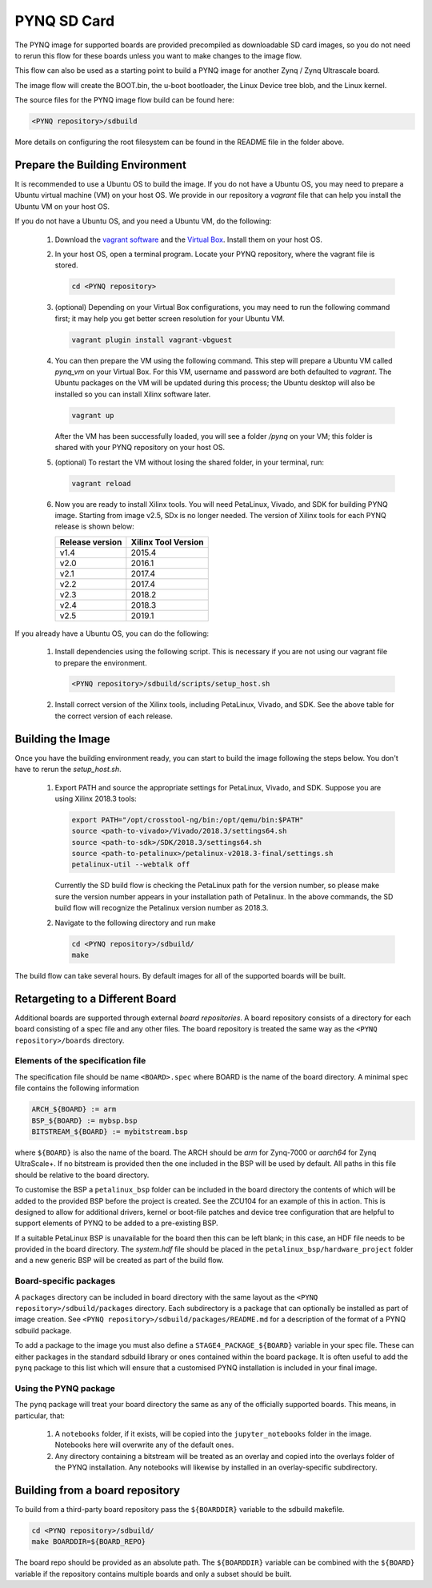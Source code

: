 .. _pynq-sd-card:

************
PYNQ SD Card
************

The PYNQ image for supported boards are provided precompiled as 
downloadable SD card images, so you do not need to rerun this flow for these 
boards unless you want to make changes to the image flow.

This flow can also be used as a starting point to build a PYNQ image for another
Zynq / Zynq Ultrascale board.

The image flow will create the BOOT.bin, the u-boot bootloader, the Linux
Device tree blob, and the Linux kernel.

The source files for the PYNQ image flow build can be found here:

.. code-block:: console
    
   <PYNQ repository>/sdbuild

More details on configuring the root filesystem can be found in the README file
in the folder above.

Prepare the Building Environment
================================

It is recommended to use a Ubuntu OS to build the image. If you do not have a 
Ubuntu OS, you may need to prepare a Ubuntu virtual machine (VM) on your host OS.
We provide in our repository a *vagrant* file that can help you install the 
Ubuntu VM on your host OS.

If you do not have a Ubuntu OS, and you need a Ubuntu VM, do the following:

  1. Download the `vagrant software <https://www.vagrantup.com/>`_ and the 
     `Virtual Box <https://www.virtualbox.org/>`_. Install them on your host OS.
  2. In your host OS, open a terminal program. Locate your PYNQ repository, 
     where the vagrant file is stored.

     .. code-block:: console
    
        cd <PYNQ repository>

  3. (optional) Depending on your Virtual Box configurations, you may 
     need to run the following command first; it may help you get better 
     screen resolution for your Ubuntu VM.

     .. code-block:: console

	vagrant plugin install vagrant-vbguest

  4. You can then prepare the VM using the following command. This step will
     prepare a Ubuntu VM called *pynq_vm* on your Virtual Box. For this VM,
     username and password are both defaulted to *vagrant*. The Ubuntu 
     packages on the VM will be updated during this process; the Ubuntu desktop 
     will also be installed so you can install Xilinx software later.

     .. code-block:: console
    
        vagrant up

     After the VM has been successfully loaded, you will see a folder
     */pynq* on your VM; this folder is shared with your PYNQ repository on 
     your host OS.
  5. (optional) To restart the VM without losing the shared folder, in your 
     terminal, run:

     .. code-block:: console
    
        vagrant reload

  6. Now you are ready to install Xilinx tools. You will need 
     PetaLinux, Vivado, and SDK for building PYNQ image.
     Starting from image v2.5, SDx is no longer needed.
     The version of Xilinx tools for each PYNQ release is shown below:

     ================  ================
     Release version    Xilinx Tool Version
     ================  ================
     v1.4               2015.4
     v2.0               2016.1
     v2.1               2017.4
     v2.2               2017.4
     v2.3               2018.2
     v2.4               2018.3
     v2.5               2019.1
     ================  ================

If you already have a Ubuntu OS, you can do the following:

  1. Install dependencies using the following script. This is necessary 
     if you are not using our vagrant file to prepare the environment.

     .. code-block:: console
    
        <PYNQ repository>/sdbuild/scripts/setup_host.sh

  2. Install correct version of the Xilinx tools, including 
     PetaLinux, Vivado, and SDK. See the above table for the correct version 
     of each release.

Building the Image
==================

Once you have the building environment ready, you can start to build the image 
following the steps below. You don't have to rerun the `setup_host.sh`.

  1. Export PATH and source the appropriate settings for PetaLinux, Vivado, 
     and SDK. Suppose you are using Xilinx 2018.3 tools:

     .. code-block:: console
         
	export PATH="/opt/crosstool-ng/bin:/opt/qemu/bin:$PATH"
	source <path-to-vivado>/Vivado/2018.3/settings64.sh
	source <path-to-sdk>/SDK/2018.3/settings64.sh
	source <path-to-petalinux>/petalinux-v2018.3-final/settings.sh
	petalinux-util --webtalk off

     Currently the SD build flow is checking the PetaLinux path for the 
     version number, so please make sure the version number appears 
     in your installation path of Petalinux.
     In the above commands, the SD build flow will recognize the Petalinux
     version number as 2018.3.

  2. Navigate to the following directory and run make

     .. code-block:: console
    
        cd <PYNQ repository>/sdbuild/
        make

The build flow can take several hours. By default images for all of the
supported boards will be built.

Retargeting to a Different Board
================================

Additional boards are supported through external *board repositories*. A board
repository consists of a directory for each board consisting of a spec file and
any other files. The board repository is treated the same way as the ``<PYNQ
repository>/boards`` directory.

Elements of the specification file
----------------------------------

The specification file should be name ``<BOARD>.spec`` where BOARD is the name
of the board directory. A minimal spec file contains the following information

.. code-block:: makefile

   ARCH_${BOARD} := arm
   BSP_${BOARD} := mybsp.bsp
   BITSTREAM_${BOARD} := mybitstream.bsp

where ``${BOARD}`` is also the name of the board. The ARCH should be *arm* for
Zynq-7000 or *aarch64* for Zynq UltraScale+. If no bitstream is provided then the
one included in the BSP will be used by default.  All paths in this file
should be relative to the board directory.

To customise the BSP a ``petalinux_bsp`` folder can be included in the board
directory the contents of which will be added to the provided BSP before the
project is created. See the ZCU104 for an example of this in action. This is
designed to allow for additional drivers, kernel or boot-file patches and
device tree configuration that are helpful to support elements of PYNQ to be
added to a pre-existing BSP.

If a suitable PetaLinux BSP is unavailable for the board then this can be left
blank; in this case, an HDF file needs to be provided in the board directory. 
The *system.hdf* file should be placed in the ``petalinux_bsp/hardware_project`` 
folder and a new generic BSP will be created as part of the build flow.

Board-specific packages
-----------------------

A ``packages`` directory can be included in board directory with the same
layout as the ``<PYNQ repository>/sdbuild/packages`` directory. Each
subdirectory is a package that can optionally be installed as part of image
creation. See ``<PYNQ repository>/sdbuild/packages/README.md`` for a
description of the format of a PYNQ sdbuild package.

To add a package to the image you must also define a
``STAGE4_PACKAGE_${BOARD}`` variable in your spec file. These can either
packages in the standard sdbuild library or ones contained within the board
package. It is often useful to add the ``pynq`` package to this list which will
ensure that a customised PYNQ installation is included in your final image.

Using the PYNQ package
----------------------

The ``pynq`` package will treat your board directory the same as any of the
officially supported boards. This means, in particular, that:

 1. A ``notebooks`` folder, if it exists, will be copied into the
    ``jupyter_notebooks`` folder in the image. Notebooks here will overwrite any of
    the default ones.
 2. Any directory containing a bitstream will be treated as an overlay and
    copied into the overlays folder of the PYNQ installation. Any notebooks will
    likewise by installed in an overlay-specific subdirectory.


Building from a board repository
================================

To build from a third-party board repository pass the ``${BOARDDIR}`` variable to the
sdbuild makefile.

.. code-block:: console
    
   cd <PYNQ repository>/sdbuild/
   make BOARDDIR=${BOARD_REPO}

The board repo should be provided as an absolute path. The ``${BOARDDIR}`` variable
can be combined with the ``${BOARD}`` variable if the repository contains multiple
boards and only a subset should be built.

